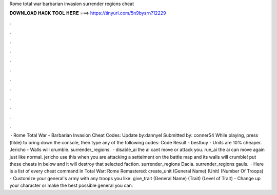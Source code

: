 Rome total war barbarian invasion surrender regions cheat

𝐃𝐎𝐖𝐍𝐋𝐎𝐀𝐃 𝐇𝐀𝐂𝐊 𝐓𝐎𝐎𝐋 𝐇𝐄𝐑𝐄 ===> https://tinyurl.com/5n9bysrn?12229

.

.

.

.

.

.

.

.

.

.

.

.

 · Rome Total War - Barbarian Invasion Cheat Codes: Update by:dannyel Submitted by: conner54 While playing, press (tilde) to bring down the console, then type any of the following codes: Code Result - bestbuy - Units are 10% cheaper. Jericho - Walls will crumble. surrender_regions.  · disable_ai the ai cant move or attack you. run_ai the ai can move again just like normal. jericho use this when you are attacking a settelment on the battle map and its walls will crumble! put these cheats in below and it will destroy that selected faction. surrender_regions Dacia. surrender_regions gauls.  · Here is a list of every cheat command in Total War: Rome Remastered: create_unit (General Name) (Unit) (Number Of Troops) - Customize your general's army with any troops you like. give_trait (General Name) (Trait) (Level of Trait) - Change up your character or make the best possible general you can.